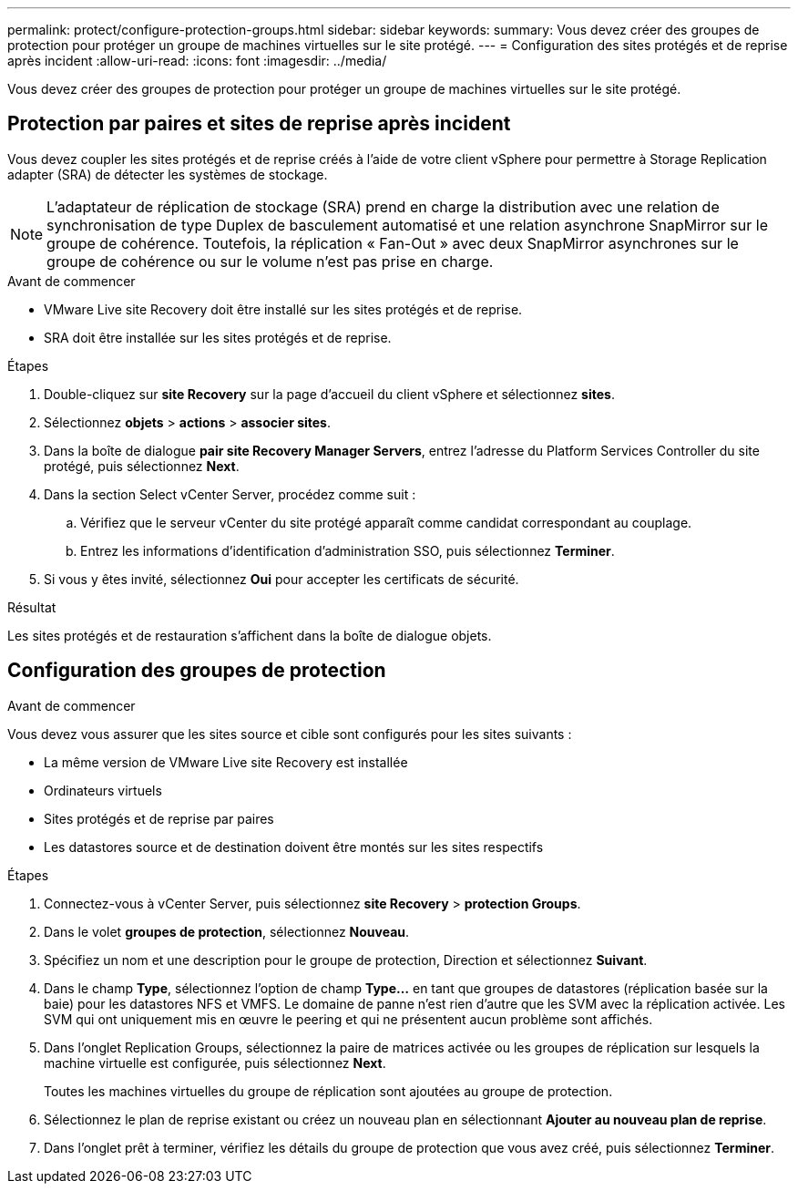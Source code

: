 ---
permalink: protect/configure-protection-groups.html 
sidebar: sidebar 
keywords:  
summary: Vous devez créer des groupes de protection pour protéger un groupe de machines virtuelles sur le site protégé. 
---
= Configuration des sites protégés et de reprise après incident
:allow-uri-read: 
:icons: font
:imagesdir: ../media/


[role="lead"]
Vous devez créer des groupes de protection pour protéger un groupe de machines virtuelles sur le site protégé.



== Protection par paires et sites de reprise après incident

Vous devez coupler les sites protégés et de reprise créés à l'aide de votre client vSphere pour permettre à Storage Replication adapter (SRA) de détecter les systèmes de stockage.


NOTE: L'adaptateur de réplication de stockage (SRA) prend en charge la distribution avec une relation de synchronisation de type Duplex de basculement automatisé et une relation asynchrone SnapMirror sur le groupe de cohérence. Toutefois, la réplication « Fan-Out » avec deux SnapMirror asynchrones sur le groupe de cohérence ou sur le volume n'est pas prise en charge.

.Avant de commencer
* VMware Live site Recovery doit être installé sur les sites protégés et de reprise.
* SRA doit être installée sur les sites protégés et de reprise.


.Étapes
. Double-cliquez sur *site Recovery* sur la page d'accueil du client vSphere et sélectionnez *sites*.
. Sélectionnez *objets* > *actions* > *associer sites*.
. Dans la boîte de dialogue *pair site Recovery Manager Servers*, entrez l'adresse du Platform Services Controller du site protégé, puis sélectionnez *Next*.
. Dans la section Select vCenter Server, procédez comme suit :
+
.. Vérifiez que le serveur vCenter du site protégé apparaît comme candidat correspondant au couplage.
.. Entrez les informations d'identification d'administration SSO, puis sélectionnez *Terminer*.


. Si vous y êtes invité, sélectionnez *Oui* pour accepter les certificats de sécurité.


.Résultat
Les sites protégés et de restauration s'affichent dans la boîte de dialogue objets.



== Configuration des groupes de protection

.Avant de commencer
Vous devez vous assurer que les sites source et cible sont configurés pour les sites suivants :

* La même version de VMware Live site Recovery est installée
* Ordinateurs virtuels
* Sites protégés et de reprise par paires
* Les datastores source et de destination doivent être montés sur les sites respectifs


.Étapes
. Connectez-vous à vCenter Server, puis sélectionnez *site Recovery* > *protection Groups*.
. Dans le volet *groupes de protection*, sélectionnez *Nouveau*.
. Spécifiez un nom et une description pour le groupe de protection, Direction et sélectionnez *Suivant*.
. Dans le champ *Type*, sélectionnez l'option de champ *Type...* en tant que groupes de datastores (réplication basée sur la baie) pour les datastores NFS et VMFS.
Le domaine de panne n'est rien d'autre que les SVM avec la réplication activée. Les SVM qui ont uniquement mis en œuvre le peering et qui ne présentent aucun problème sont affichés.
. Dans l'onglet Replication Groups, sélectionnez la paire de matrices activée ou les groupes de réplication sur lesquels la machine virtuelle est configurée, puis sélectionnez *Next*.
+
Toutes les machines virtuelles du groupe de réplication sont ajoutées au groupe de protection.

. Sélectionnez le plan de reprise existant ou créez un nouveau plan en sélectionnant *Ajouter au nouveau plan de reprise*.
. Dans l'onglet prêt à terminer, vérifiez les détails du groupe de protection que vous avez créé, puis sélectionnez *Terminer*.

